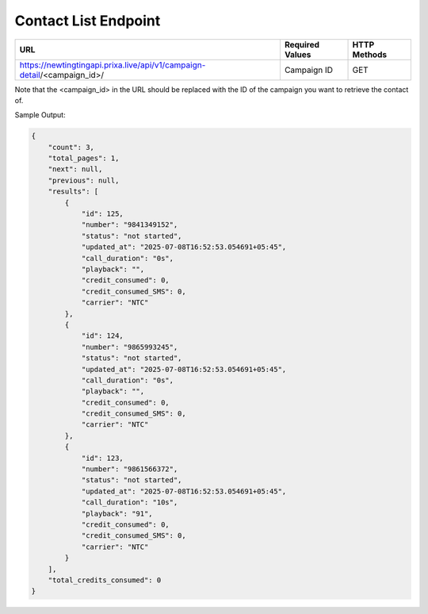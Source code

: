 Contact List Endpoint
==============

+----------------------------------------------------------------------------+-------------------+-----------------+
| URL                                                                        | Required Values   | HTTP Methods    |
+============================================================================+===================+=================+
| https://newtingtingapi.prixa.live/api/v1/campaign-detail/<campaign_id>/    | Campaign ID       | GET             |
+----------------------------------------------------------------------------+-------------------+-----------------+

Note that the <campaign_id> in the URL should be replaced with the ID of the campaign you want to retrieve the contact of. 

Sample Output:

.. code-block:: json

    {
        "count": 3,
        "total_pages": 1,
        "next": null,
        "previous": null,
        "results": [
            {
                "id": 125,
                "number": "9841349152",
                "status": "not started",
                "updated_at": "2025-07-08T16:52:53.054691+05:45",
                "call_duration": "0s",
                "playback": "",
                "credit_consumed": 0,
                "credit_consumed_SMS": 0,
                "carrier": "NTC"
            },
            {
                "id": 124,
                "number": "9865993245",
                "status": "not started",
                "updated_at": "2025-07-08T16:52:53.054691+05:45",
                "call_duration": "0s",
                "playback": "",
                "credit_consumed": 0,
                "credit_consumed_SMS": 0,
                "carrier": "NTC"
            },
            {
                "id": 123,
                "number": "9861566372",
                "status": "not started",
                "updated_at": "2025-07-08T16:52:53.054691+05:45",
                "call_duration": "10s",
                "playback": "91",
                "credit_consumed": 0,
                "credit_consumed_SMS": 0,
                "carrier": "NTC"
            }
        ],
        "total_credits_consumed": 0
    }
